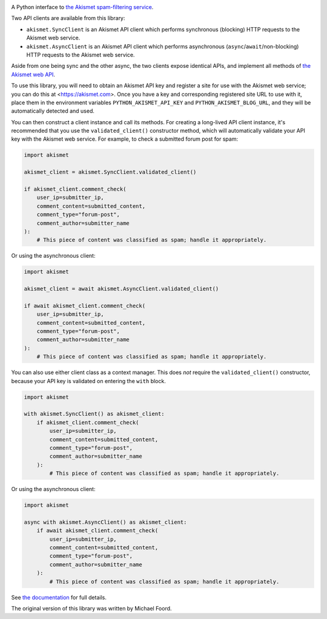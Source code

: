 .. -*-restructuredtext-*-

.. image:: https://github.com/ubernostrum/akismet/workflows/CI/badge.svg
   :alt: CI status image
   :target: https://github.com/ubernostrum/akismet/actions?query=workflow%3ACI

A Python interface to `the Akismet spam-filtering service
<https://akismet.com>`_.

Two API clients are available from this library:

* ``akismet.SyncClient`` is an Akismet API client which performs
  synchronous (blocking) HTTP requests to the Akismet web service.

* ``akismet.AsyncClient`` is an Akismet API client which performs
  asynchronous (``async``/``await``/non-blocking) HTTP requests to the
  Akismet web service.

Aside from one being sync and the other async, the two clients expose
identical APIs, and implement all methods of `the Akismet web API
<https://akismet.com/developers/>`_.

To use this library, you will need to obtain an Akismet API key and
register a site for use with the Akismet web service; you can do this
at <https://akismet.com>. Once you have a key and corresponding
registered site URL to use with it, place them in the environment
variables ``PYTHON_AKISMET_API_KEY`` and ``PYTHON_AKISMET_BLOG_URL``,
and they will be automatically detected and used.

You can then construct a client instance and call its methods. For
creating a long-lived API client instance, it's recommended that you
use the ``validated_client()`` constructor method, which will
automatically validate your API key with the Akismet web service. For
example, to check a submitted forum post for spam:

.. code-block:: python

   import akismet

   akismet_client = akismet.SyncClient.validated_client()

   if akismet_client.comment_check(
       user_ip=submitter_ip,
       comment_content=submitted_content,
       comment_type="forum-post",
       comment_author=submitter_name
   ):
       # This piece of content was classified as spam; handle it appropriately.

Or using the asynchronous client:

.. code-block:: python

   import akismet

   akismet_client = await akismet.AsyncClient.validated_client()

   if await akismet_client.comment_check(
       user_ip=submitter_ip,
       comment_content=submitted_content,
       comment_type="forum-post",
       comment_author=submitter_name
   ):
       # This piece of content was classified as spam; handle it appropriately.

You can also use either client class as a context manager. This does
*not* require the ``validated_client()`` constructor, because your API
key is validated on entering the ``with`` block.

.. code-block:: python

   import akismet

   with akismet.SyncClient() as akismet_client:
       if akismet_client.comment_check(
           user_ip=submitter_ip,
           comment_content=submitted_content,
           comment_type="forum-post",
           comment_author=submitter_name
       ):
           # This piece of content was classified as spam; handle it appropriately.

Or using the asynchronous client:

.. code-block:: python

   import akismet

   async with akismet.AsyncClient() as akismet_client:
       if await akismet_client.comment_check(
           user_ip=submitter_ip,
           comment_content=submitted_content,
           comment_type="forum-post",
           comment_author=submitter_name
       ):
           # This piece of content was classified as spam; handle it appropriately.



See `the documentation <http://akismet.readthedocs.io/>`_ for full
details.

The original version of this library was written by Michael Foord.
